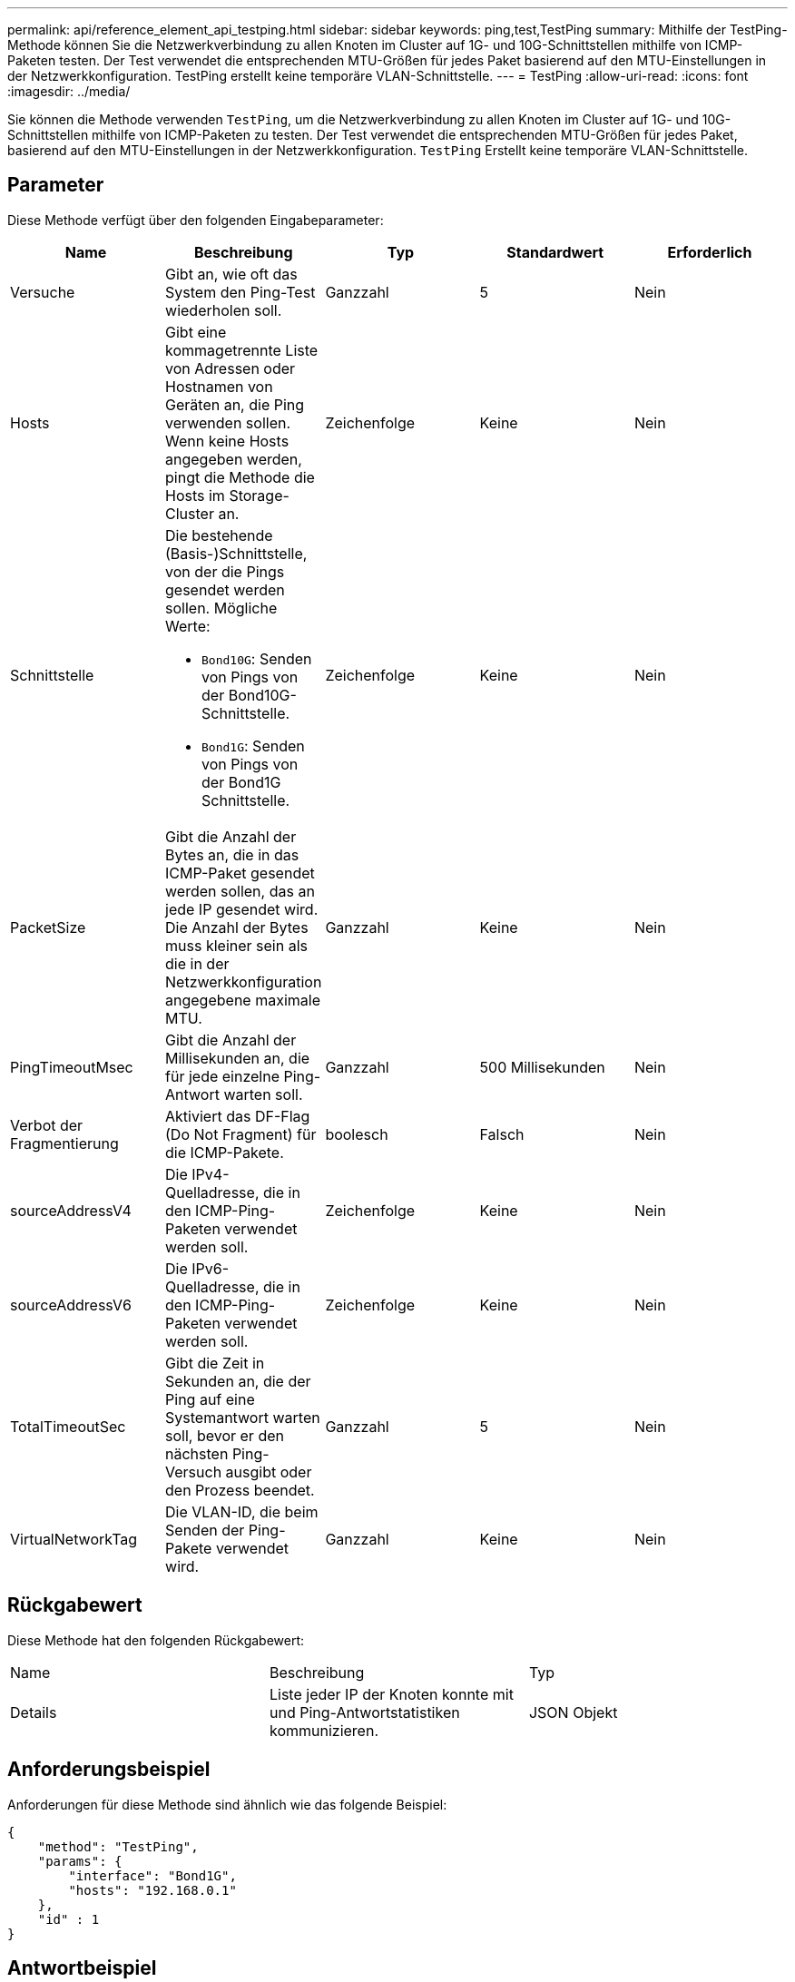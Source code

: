 ---
permalink: api/reference_element_api_testping.html 
sidebar: sidebar 
keywords: ping,test,TestPing 
summary: Mithilfe der TestPing-Methode können Sie die Netzwerkverbindung zu allen Knoten im Cluster auf 1G- und 10G-Schnittstellen mithilfe von ICMP-Paketen testen. Der Test verwendet die entsprechenden MTU-Größen für jedes Paket basierend auf den MTU-Einstellungen in der Netzwerkkonfiguration. TestPing erstellt keine temporäre VLAN-Schnittstelle. 
---
= TestPing
:allow-uri-read: 
:icons: font
:imagesdir: ../media/


[role="lead"]
Sie können die Methode verwenden `TestPing`, um die Netzwerkverbindung zu allen Knoten im Cluster auf 1G- und 10G-Schnittstellen mithilfe von ICMP-Paketen zu testen. Der Test verwendet die entsprechenden MTU-Größen für jedes Paket, basierend auf den MTU-Einstellungen in der Netzwerkkonfiguration. `TestPing` Erstellt keine temporäre VLAN-Schnittstelle.



== Parameter

Diese Methode verfügt über den folgenden Eingabeparameter:

|===
| Name | Beschreibung | Typ | Standardwert | Erforderlich 


 a| 
Versuche
 a| 
Gibt an, wie oft das System den Ping-Test wiederholen soll.
 a| 
Ganzzahl
 a| 
5
 a| 
Nein



 a| 
Hosts
 a| 
Gibt eine kommagetrennte Liste von Adressen oder Hostnamen von Geräten an, die Ping verwenden sollen. Wenn keine Hosts angegeben werden, pingt die Methode die Hosts im Storage-Cluster an.
 a| 
Zeichenfolge
 a| 
Keine
 a| 
Nein



 a| 
Schnittstelle
 a| 
Die bestehende (Basis-)Schnittstelle, von der die Pings gesendet werden sollen. Mögliche Werte:

* `Bond10G`: Senden von Pings von der Bond10G-Schnittstelle.
* `Bond1G`: Senden von Pings von der Bond1G Schnittstelle.

 a| 
Zeichenfolge
 a| 
Keine
 a| 
Nein



 a| 
PacketSize
 a| 
Gibt die Anzahl der Bytes an, die in das ICMP-Paket gesendet werden sollen, das an jede IP gesendet wird. Die Anzahl der Bytes muss kleiner sein als die in der Netzwerkkonfiguration angegebene maximale MTU.
 a| 
Ganzzahl
 a| 
Keine
 a| 
Nein



 a| 
PingTimeoutMsec
 a| 
Gibt die Anzahl der Millisekunden an, die für jede einzelne Ping-Antwort warten soll.
 a| 
Ganzzahl
 a| 
500 Millisekunden
 a| 
Nein



 a| 
Verbot der Fragmentierung
 a| 
Aktiviert das DF-Flag (Do Not Fragment) für die ICMP-Pakete.
 a| 
boolesch
 a| 
Falsch
 a| 
Nein



 a| 
sourceAddressV4
 a| 
Die IPv4-Quelladresse, die in den ICMP-Ping-Paketen verwendet werden soll.
 a| 
Zeichenfolge
 a| 
Keine
 a| 
Nein



 a| 
sourceAddressV6
 a| 
Die IPv6-Quelladresse, die in den ICMP-Ping-Paketen verwendet werden soll.
 a| 
Zeichenfolge
 a| 
Keine
 a| 
Nein



 a| 
TotalTimeoutSec
 a| 
Gibt die Zeit in Sekunden an, die der Ping auf eine Systemantwort warten soll, bevor er den nächsten Ping-Versuch ausgibt oder den Prozess beendet.
 a| 
Ganzzahl
 a| 
5
 a| 
Nein



 a| 
VirtualNetworkTag
 a| 
Die VLAN-ID, die beim Senden der Ping-Pakete verwendet wird.
 a| 
Ganzzahl
 a| 
Keine
 a| 
Nein

|===


== Rückgabewert

Diese Methode hat den folgenden Rückgabewert:

|===


| Name | Beschreibung | Typ 


 a| 
Details
 a| 
Liste jeder IP der Knoten konnte mit und Ping-Antwortstatistiken kommunizieren.
 a| 
JSON Objekt

|===


== Anforderungsbeispiel

Anforderungen für diese Methode sind ähnlich wie das folgende Beispiel:

[listing]
----
{
    "method": "TestPing",
    "params": {
        "interface": "Bond1G",
        "hosts": "192.168.0.1"
    },
    "id" : 1
}
----


== Antwortbeispiel

Diese Methode gibt eine Antwort zurück, die dem folgenden Beispiel ähnelt:

[listing]
----
{
  "id": 1,
  "result": {
    "details": {
      "192.168.0.1": {
        "individualResponseCodes": [
          "Success",
          "Success",
          "Success",
          "Success",
          "Success"
        ],
        "individualResponseTimes": [
          "00:00:00.000304",
          "00:00:00.000123",
          "00:00:00.000116",
          "00:00:00.000113",
          "00:00:00.000111"
        ],
        "individualStatus": [
          true,
          true,
          true,
          true,
          true
        ],
        "interface": "Bond1G",
        "responseTime": "00:00:00.000154",
        "sourceAddressV4": "192.168.0.5",
        "successful": true
      }
    },
    "duration": "00:00:00.001747",
    "result": "Passed"
  }
}
----


== Neu seit Version

5,0

